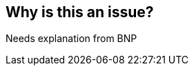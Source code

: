 == Why is this an issue?

Needs explanation from BNP



ifdef::env-github,rspecator-view[]
'''
== Comments And Links
(visible only on this page)

=== on 27 May 2014, 08:55:39 Freddy Mallet wrote:
This rule is really controversial and can be easily implemented with the XPath rule : //renamesClause

endif::env-github,rspecator-view[]
